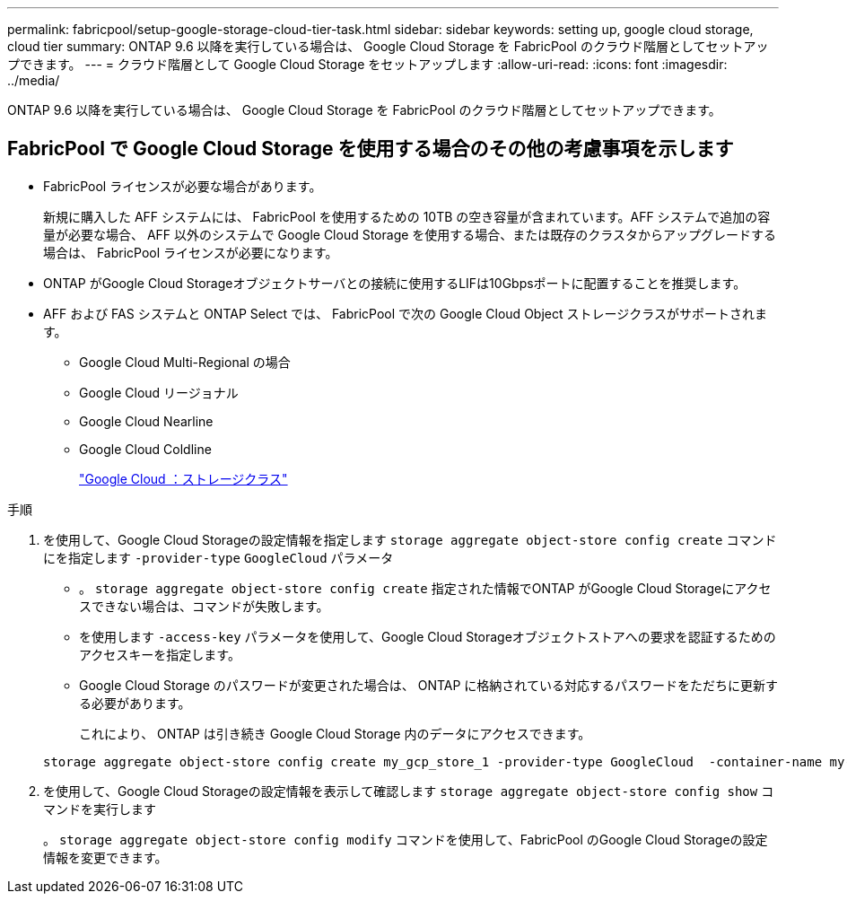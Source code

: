 ---
permalink: fabricpool/setup-google-storage-cloud-tier-task.html 
sidebar: sidebar 
keywords: setting up, google cloud storage, cloud tier 
summary: ONTAP 9.6 以降を実行している場合は、 Google Cloud Storage を FabricPool のクラウド階層としてセットアップできます。 
---
= クラウド階層として Google Cloud Storage をセットアップします
:allow-uri-read: 
:icons: font
:imagesdir: ../media/


[role="lead"]
ONTAP 9.6 以降を実行している場合は、 Google Cloud Storage を FabricPool のクラウド階層としてセットアップできます。



== FabricPool で Google Cloud Storage を使用する場合のその他の考慮事項を示します

* FabricPool ライセンスが必要な場合があります。
+
新規に購入した AFF システムには、 FabricPool を使用するための 10TB の空き容量が含まれています。AFF システムで追加の容量が必要な場合、 AFF 以外のシステムで Google Cloud Storage を使用する場合、または既存のクラスタからアップグレードする場合は、 FabricPool ライセンスが必要になります。

* ONTAP がGoogle Cloud Storageオブジェクトサーバとの接続に使用するLIFは10Gbpsポートに配置することを推奨します。
* AFF および FAS システムと ONTAP Select では、 FabricPool で次の Google Cloud Object ストレージクラスがサポートされます。
+
** Google Cloud Multi-Regional の場合
** Google Cloud リージョナル
** Google Cloud Nearline
** Google Cloud Coldline
+
https://cloud.google.com/storage/docs/storage-classes["Google Cloud ：ストレージクラス"]





.手順
. を使用して、Google Cloud Storageの設定情報を指定します `storage aggregate object-store config create` コマンドにを指定します `-provider-type` `GoogleCloud` パラメータ
+
** 。 `storage aggregate object-store config create` 指定された情報でONTAP がGoogle Cloud Storageにアクセスできない場合は、コマンドが失敗します。
** を使用します `-access-key` パラメータを使用して、Google Cloud Storageオブジェクトストアへの要求を認証するためのアクセスキーを指定します。
** Google Cloud Storage のパスワードが変更された場合は、 ONTAP に格納されている対応するパスワードをただちに更新する必要があります。
+
これにより、 ONTAP は引き続き Google Cloud Storage 内のデータにアクセスできます。



+
[listing]
----
storage aggregate object-store config create my_gcp_store_1 -provider-type GoogleCloud  -container-name my-gcp-bucket1 -access-key GOOGAUZZUV2USCFGHGQ511I8
----
. を使用して、Google Cloud Storageの設定情報を表示して確認します `storage aggregate object-store config show` コマンドを実行します
+
。 `storage aggregate object-store config modify` コマンドを使用して、FabricPool のGoogle Cloud Storageの設定情報を変更できます。


